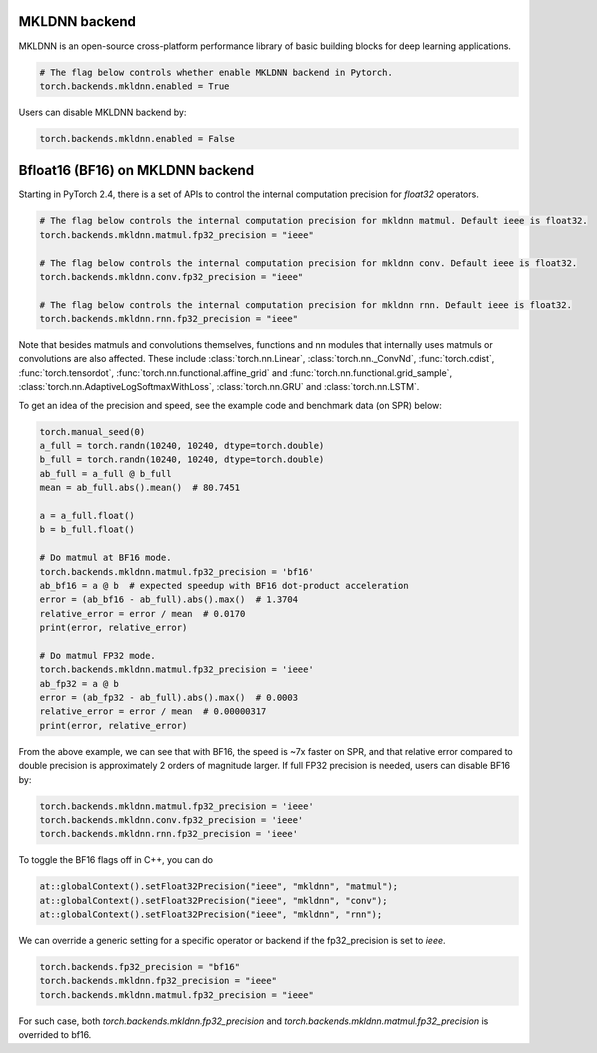 .. meta::
   :description: A guide to torch.backends.mkldnn, a PyTorch backend to run MKLDNN operations
   :keywords: optimize PyTorch, MKLDNN

.. _mkldnn_backend:

MKLDNN backend
---------------------------------------------------

MKLDNN is an open-source cross-platform performance library of basic building blocks
for deep learning applications.

.. code:: python

  # The flag below controls whether enable MKLDNN backend in Pytorch.
  torch.backends.mkldnn.enabled = True

Users can disable MKLDNN backend by:

.. code:: python

  torch.backends.mkldnn.enabled = False

.. _bf16_on_mkldnn:

Bfloat16 (BF16) on MKLDNN backend
---------------------------------------------------

Starting in PyTorch 2.4, there is a set of APIs to control the internal computation precision
for `float32` operators.

.. code:: python

  # The flag below controls the internal computation precision for mkldnn matmul. Default ieee is float32.
  torch.backends.mkldnn.matmul.fp32_precision = "ieee"

  # The flag below controls the internal computation precision for mkldnn conv. Default ieee is float32.
  torch.backends.mkldnn.conv.fp32_precision = "ieee"

  # The flag below controls the internal computation precision for mkldnn rnn. Default ieee is float32.
  torch.backends.mkldnn.rnn.fp32_precision = "ieee"

Note that besides matmuls and convolutions themselves, functions and nn modules that internally uses
matmuls or convolutions are also affected. These include :class:`torch.nn.Linear`, :class:`torch.nn._ConvNd`, :func:`torch.cdist`,
:func:`torch.tensordot`, :func:`torch.nn.functional.affine_grid` and :func:`torch.nn.functional.grid_sample`,
:class:`torch.nn.AdaptiveLogSoftmaxWithLoss`, :class:`torch.nn.GRU` and  :class:`torch.nn.LSTM`.

To get an idea of the precision and speed, see the example code and benchmark data (on SPR) below:

.. code:: python

  torch.manual_seed(0)
  a_full = torch.randn(10240, 10240, dtype=torch.double)
  b_full = torch.randn(10240, 10240, dtype=torch.double)
  ab_full = a_full @ b_full
  mean = ab_full.abs().mean()  # 80.7451

  a = a_full.float()
  b = b_full.float()

  # Do matmul at BF16 mode.
  torch.backends.mkldnn.matmul.fp32_precision = 'bf16'
  ab_bf16 = a @ b  # expected speedup with BF16 dot-product acceleration
  error = (ab_bf16 - ab_full).abs().max()  # 1.3704
  relative_error = error / mean  # 0.0170
  print(error, relative_error)

  # Do matmul FP32 mode.
  torch.backends.mkldnn.matmul.fp32_precision = 'ieee'
  ab_fp32 = a @ b
  error = (ab_fp32 - ab_full).abs().max()  # 0.0003
  relative_error = error / mean  # 0.00000317
  print(error, relative_error)

From the above example, we can see that with BF16, the speed is ~7x faster on SPR, and that
relative error compared to double precision is approximately 2 orders of magnitude larger.
If full FP32 precision is needed, users can disable BF16 by:

.. code:: python

  torch.backends.mkldnn.matmul.fp32_precision = 'ieee'
  torch.backends.mkldnn.conv.fp32_precision = 'ieee'
  torch.backends.mkldnn.rnn.fp32_precision = 'ieee'

To toggle the BF16 flags off in C++, you can do

.. code:: C++

  at::globalContext().setFloat32Precision("ieee", "mkldnn", "matmul");
  at::globalContext().setFloat32Precision("ieee", "mkldnn", "conv");
  at::globalContext().setFloat32Precision("ieee", "mkldnn", "rnn");

We can override a generic setting for a specific operator or backend if the fp32_precision is set to `ieee`.

.. code:: python

  torch.backends.fp32_precision = "bf16"
  torch.backends.mkldnn.fp32_precision = "ieee"
  torch.backends.mkldnn.matmul.fp32_precision = "ieee"

For such case, both `torch.backends.mkldnn.fp32_precision` and `torch.backends.mkldnn.matmul.fp32_precision`
is overrided to bf16.
